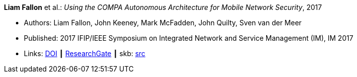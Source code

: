 *Liam Fallon* et al.: _Using the COMPA Autonomous Architecture for Mobile Network Security_, 2017

* Authors: Liam Fallon, John Keeney, Mark McFadden, John Quilty, Sven van der Meer
* Published: 2017 IFIP/IEEE Symposium on Integrated Network and Service Management (IM), IM 2017
* Links:
       link:https://doi.org/10.23919/INM.2017.7987370[DOI]
    ┃ link:https://www.researchgate.net/publication/317014658_Using_the_COMPA_Autonomous_Architecture_for_Mobile_Network_Security[ResearchGate]
    ┃ skb: link:https://github.com/vdmeer/skb/tree/master/library/inproceedings/2010/fallon-2017-im-b.adoc[src]
ifdef::local[]
    ┃ link:/library/inproceedings/2010/fallon-2017-im-b.pdf[PDF]
    ┃ link:/library/inproceedings/2010/fallon-2017-im-b.7z[7z]
endif::[]


